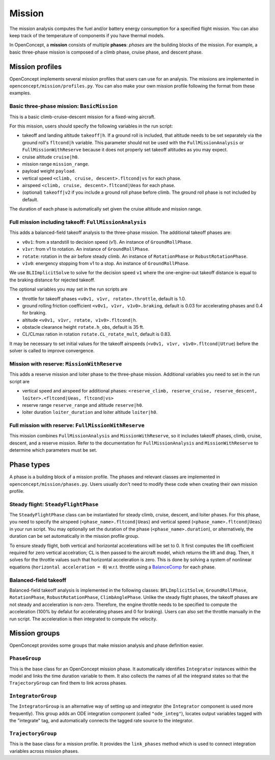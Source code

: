 .. _MissionAnalysis:

*******
Mission
*******

The mission analysis computes the fuel and/or battery energy consumption for a specified flight mission.
You can also keep track of the temperature of components if you have thermal models.

In OpenConcept, a **mission** consists of multiple **phases**:
*phases* are the building blocks of the mission.
For example, a basic three-phase mission is composed of a climb phase, cruise phase, and descent phase.

Mission profiles
================

OpenConcept implements several mission profiles that users can use for an analysis.
The missions are implemented in ``openconcept/mission/profiles.py``.
You can also make your own mission profile following the format from these examples.

Basic three-phase mission: ``BasicMission``
-------------------------------------------
This is a basic climb-cruise-descent mission for a fixed-wing aircraft.

For this mission, users should specify the following variables in the run script:

- takeoff and landing altitude ``takeoff|h``. If a ground roll is included, that altitude needs to be set separately via the ground roll's ``fltcond|h`` variable. This parameter should not be used with the ``FullMissionAnalysis`` or ``FullMissionWithReserve`` because it does not properly set takeoff altitudes as you may expect.
- cruise altitude ``cruise|h0``.
- mission range ``mission_range``.
- payload weight ``payload``.
- vertical speed ``<climb, cruise, descent>.fltcond|vs`` for each phase.
- airspeed ``<climb, cruise, descent>.fltcond|Ueas`` for each phase.
- (optional) ``takeoff|v2`` if you include a ground roll phase before climb. The ground roll phase is not included by default.
  
The duration of each phase is automatically set given the cruise altitude and mission range.  

Full mission including takeoff: ``FullMissionAnalysis``
-------------------------------------------------------
This adds a balanced-field takeoff analysis to the three-phase mission.
The additional takeoff phases are:

- ``v0v1``: from a standstill to decision speed (v1). An instance of ``GroundRollPhase``.
- ``v1vr``: from v1 to rotation. An instance of ``GroundRollPhase``.
- ``rotate``: rotation in the air before steady climb. An instance of ``RotationPhase`` or ``RobustRotationPhase``.
- ``v1v0``: energency stopping from v1 to a stop. An instance of ``GroundRollPhase``.

We use ``BLIImplicitSolve`` to solve for the decision speed ``v1`` where the one-engine-out takeoff distance is equal to the braking distance for rejected takeoff.

The optional variables you may set in the run scripts are

- throttle for takeoff phases ``<v0v1, v1vr, rotate>.throttle``, default is 1.0.
- ground rolling friction coefficient ``<v0v1, v1vr, v1v0>.braking``, default is 0.03 for accelerating phases and 0.4 for braking.
- altitude ``<v0v1, v1vr, rotate, v1v0>.fltcond|h``.
- obstacle clearance height ``rotate.h_obs``, default is 35 ft.
- CL/CLmax ration in rotation ``rotate.CL_rotate_mult``, default is 0.83.

It may be necessary to set initial values for the takeoff airspeeds (``<v0v1, v1vr, v1v0>.fltcond|Utrue``) before the solver is called to improve convergence.

Mission with reserve: ``MissionWithReserve``
--------------------------------------------
This adds a reserve mission and loiter phase to the three-phase mission.
Additional variables you need to set in the run script are

- vertical speed and airspeed for additional phases: ``<reserve_climb, reserve_cruise, reserve_descent, loiter>.<fltcond|Ueas, fltcond|vs>``
- reserve range ``reserve_range`` and altitude ``reserve|h0``.
- loiter duration ``loiter_duration`` and loiter altitude ``loiter|h0``.

Full mission with reserve: ``FullMissionWithReserve``
--------------------------------------------
This mission combines ``FullMissionAnalysis`` and ``MissionWithReserve``, so it includes takeoff phases, climb, cruise, descent, and a reserve mission.
Refer to the documentation for ``FullMissionAnalysis`` and ``MissionWithReserve`` to determine which parameters must be set.

Phase types
===========
A phase is a building block of a mission profile.
The phases and relevant classes are implemented in ``openconcept/mission/phases.py``.
Users usually don't need to modify these code when creating their own mission profile.

Steady flight: ``SteadyFlightPhase``
------------------------------------
The ``SteadyFlightPhase`` class can be instantiated for steady climb, cruise, descent, and loiter phases.
For this phase, you need to specify the airspeed (``<phase_name>.fltcond|Ueas``) and vertical speed (``<phase_name>.fltcond|Ueas``) in your run script.
You may optionally set the duration of the phase (``<phase_name>.duration``), or alternatively, the duration can be set automatically in the mission profile group.

To ensure steady flight, both vertical and horizontal accelerations will be set to 0.
It first computes the lift coefficient required for zero vertical accelration; CL is then passed to the aircraft model, which returns the lift and drag.
Then, it solves for the throttle values such that horizontal acceleration is zero.
This is done by solving a system of nonlinear equations (``horizontal acceleration = 0``) w.r.t. throttle using a `BalanceComp <https://openmdao.org/newdocs/versions/latest/features/building_blocks/components/balance_comp.html>`_ for each phase.

Balanced-field takeoff
----------------------
Balanced-field takeoff analysis is implemented in the following classes: ``BFLImplicitSolve``, ``GroundRollPhase``, ``RotationPhase``, ``RobustRotationPhase``, ``ClimbAnglePhase``.
Unlike the steady flight phases, the takeoff phases are not steady and acceleration is non-zero.
Therefore, the engine throttle needs to be specified to compute the acceleration (100% by defalut for accelerating phases and 0 for braking).
Users can also set the throttle manually in the run script.
The acceleration is then integrated to compute the velocity.

.. VTOL transition
.. ---------------
.. This is only relevant to VTOL configurations. Maybe move to a different page (like eVTOL mission and phases) to avoid confusion?

Mission groups
==============
OpenConcept provides some groups that make mission analysis and phase definition easier.

``PhaseGroup``
--------------
This is the base class for an OpenConcept mission phase.
It automatically identifies ``Integrator`` instances within the model and links the time duration variable to them.
It also collects the names of all the integrand states so that the ``TrajectoryGroup`` can find them to link across phases.

``IntegratorGroup``
-------------------
The ``IntegratorGroup`` is an alternative way of setting up and integrator (the ``Integrator`` component is used more frequently).
This group adds an ODE integration component (called ``"ode_integ"``), locates output variables tagged with the "integrate" tag, and automatically connects the tagged rate source to the integrator.

``TrajectoryGroup``
-------------------
This is the base class for a mission profile.
It provides the ``link_phases`` method which is used to connect integration variables across mission phases.
